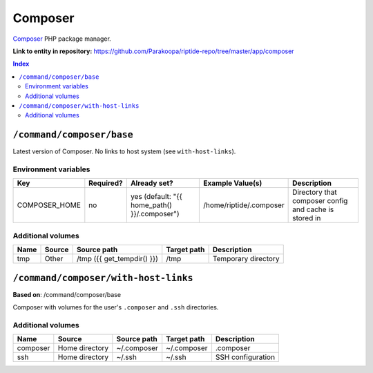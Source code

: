 .. AUTO-GENERATED, SEE README_CONTRIBUTORS. DO NOT EDIT.

Composer
========

Composer_ PHP package manager.

.. _Composer: https://getcomposer.org/

**Link to entity in repository:** `<https://github.com/Parakoopa/riptide-repo/tree/master/app/composer>`_

..  contents:: Index
    :depth: 2

``/command/composer/base``
--------------------------

Latest version of Composer. No links to host system (see ``with-host-links``).


Environment variables
~~~~~~~~~~~~~~~~~~~~~

+----------------+-----------+---------------------------------------------------+-------------------------+-------------------------------------------------------+
| Key            | Required? | Already set?                                      | Example Value(s)        | Description                                           |
+================+===========+===================================================+=========================+=======================================================+
| COMPOSER_HOME  | no        | yes (default: "{{ home_path() }}/.composer")      | /home/riptide/.composer | Directory that composer config and cache is stored in |
+----------------+-----------+---------------------------------------------------+-------------------------+-------------------------------------------------------+

Additional volumes
~~~~~~~~~~~~~~~~~~

+-----------------------+-----------------------------+---------------------------------------------+-------------+--------------------------------+
| Name                  | Source                      | Source path                                 | Target path | Description                    |
+=======================+=============================+=============================================+=============+================================+
| tmp                   | Other                       | /tmp ({{ get_tempdir() }})                  | /tmp        | Temporary directory            |
+-----------------------+-----------------------------+---------------------------------------------+-------------+--------------------------------+

``/command/composer/with-host-links``
-------------------------------------

**Based on**: /command/composer/base

Composer with volumes for the user's ``.composer`` and ``.ssh`` directories.

Additional volumes
~~~~~~~~~~~~~~~~~~

+-----------------------+-----------------------------+---------------------------------------------+-------------+----------------------+
| Name                  | Source                      | Source path                                 | Target path | Description          |
+=======================+=============================+=============================================+=============+======================+
| composer              | Home directory              | ~/.composer                                 | ~/.composer | .composer            |
+-----------------------+-----------------------------+---------------------------------------------+-------------+----------------------+
| ssh                   | Home directory              | ~/.ssh                                      | ~/.ssh      | SSH configuration    |
+-----------------------+-----------------------------+---------------------------------------------+-------------+----------------------+
